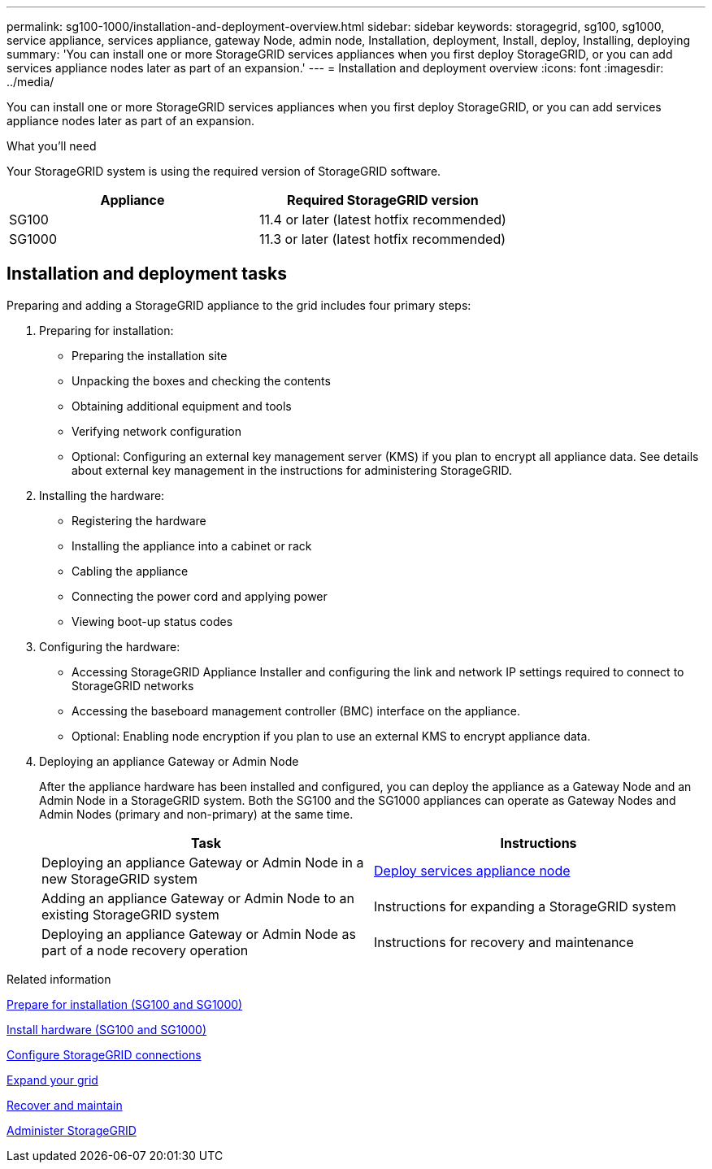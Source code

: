 ---
permalink: sg100-1000/installation-and-deployment-overview.html
sidebar: sidebar
keywords: storagegrid, sg100, sg1000, service appliance, services appliance, gateway Node, admin node, Installation, deployment, Install, deploy, Installing, deploying
summary: 'You can install one or more StorageGRID services appliances when you first deploy StorageGRID, or you can add services appliance nodes later as part of an expansion.'
---
= Installation and deployment overview
:icons: font
:imagesdir: ../media/

[.lead]
You can install one or more StorageGRID services appliances when you first deploy StorageGRID, or you can add services appliance nodes later as part of an expansion.

.What you'll need

Your StorageGRID system is using the required version of StorageGRID software.

[options="header"]
|===
| Appliance| Required StorageGRID version
a|
SG100
a|
11.4 or later (latest hotfix recommended)
a|
SG1000
a|
11.3 or later (latest hotfix recommended)
|===

== Installation and deployment tasks

Preparing and adding a StorageGRID appliance to the grid includes four primary steps:

. Preparing for installation:
 ** Preparing the installation site
 ** Unpacking the boxes and checking the contents
 ** Obtaining additional equipment and tools
 ** Verifying network configuration
 ** Optional: Configuring an external key management server (KMS) if you plan to encrypt all appliance data. See details about external key management in the instructions for administering StorageGRID.
. Installing the hardware:
 ** Registering the hardware
 ** Installing the appliance into a cabinet or rack
 ** Cabling the appliance
 ** Connecting the power cord and applying power
 ** Viewing boot-up status codes
. Configuring the hardware:
 ** Accessing StorageGRID Appliance Installer and configuring the link and network IP settings required to connect to StorageGRID networks
 ** Accessing the baseboard management controller (BMC) interface on the appliance.
 ** Optional: Enabling node encryption if you plan to use an external KMS to encrypt appliance data.
. Deploying an appliance Gateway or Admin Node
+
After the appliance hardware has been installed and configured, you can deploy the appliance as a Gateway Node and an Admin Node in a StorageGRID system. Both the SG100 and the SG1000 appliances can operate as Gateway Nodes and Admin Nodes (primary and non-primary) at the same time.
+
[options="header"]
|===
| Task| Instructions
a|
Deploying an appliance Gateway or Admin Node in a new StorageGRID system
a|
xref:deploying-services-appliance-node.adoc[Deploy services appliance node]
a|
Adding an appliance Gateway or Admin Node to an existing StorageGRID system
a|
Instructions for expanding a StorageGRID system
a|
Deploying an appliance Gateway or Admin Node as part of a node recovery operation
a|
Instructions for recovery and maintenance
|===

.Related information

xref:preparing-for-installation-sg100-and-sg1000.adoc[Prepare for installation (SG100 and SG1000)]

xref:installing-hardware-sg100-and-sg1000.adoc[Install hardware (SG100 and SG1000)]

xref:configuring-storagegrid-connections.adoc[Configure StorageGRID connections]

xref:../expand/index.adoc[Expand your grid]

xref:../maintain/index.adoc[Recover and maintain]

xref:../admin/index.adoc[Administer StorageGRID]
